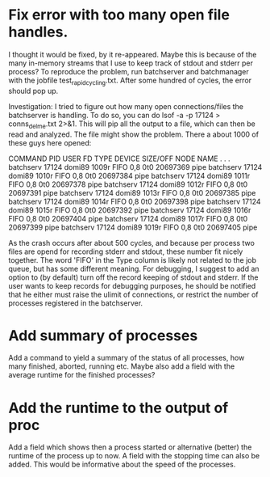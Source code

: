 
* Fix error with too many open file handles.
I thought it would be fixed, by it re-appeared. Maybe this is because of the many in-memory streams that I use to keep track of stdout and stderr per process? To reproduce the problem, run batchserver and batchmanager with the jobfile test_rapid_cycling.txt. After some hundred of cycles, the error should pop up.

Investigation:
I tried to figure out how many open connections/files the batchserver is handling. To do so, you can do lsof -a -p 17124 > conns_delme.txt 2>&1. This will pip all the output to a file, which can then be read and analyzed. The file might show the problem. There a about 1000 of these guys here opened:

COMMAND     PID   USER   FD   TYPE   DEVICE  SIZE/OFF       NODE NAME
.
.
.
batchserv 17124 domi89 1009r  FIFO      0,8       0t0   20697369 pipe
batchserv 17124 domi89 1010r  FIFO      0,8       0t0   20697384 pipe
batchserv 17124 domi89 1011r  FIFO      0,8       0t0   20697378 pipe
batchserv 17124 domi89 1012r  FIFO      0,8       0t0   20697391 pipe
batchserv 17124 domi89 1013r  FIFO      0,8       0t0   20697385 pipe
batchserv 17124 domi89 1014r  FIFO      0,8       0t0   20697398 pipe
batchserv 17124 domi89 1015r  FIFO      0,8       0t0   20697392 pipe
batchserv 17124 domi89 1016r  FIFO      0,8       0t0   20697404 pipe
batchserv 17124 domi89 1017r  FIFO      0,8       0t0   20697399 pipe
batchserv 17124 domi89 1019r  FIFO      0,8       0t0   20697405 pipe

As the crash occurs after about 500 cycles, and because per process two files are opend for recording stderr and stdout, these number fit nicely together. The word 'FIFO' in the Type column is likely not related to the job queue, but has some different meaning.
For debugging, I suggest to add an option to (by default) turn off the record keeping of stdout and stderr. If the user wants to keep records for debugging purposes, he should be notified that he either must raise the ulimit of connections, or restrict the number of processes registered in the batchserver.


* Add summary of processes
Add a command to yield a summary of the status of all processes, how many finished, aborted, running etc. Maybe also add a field with the average runtime for the finished processes?

* Add the runtime to the output of proc
Add a field which shows then a process started or alternative (better) the runtime of the process up to now. A field with the stopping time can also be added. This would be informative about the speed of the processes.
